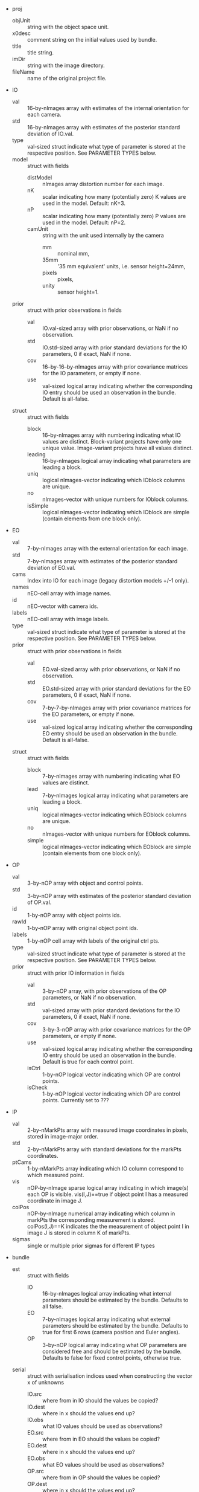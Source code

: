 - proj
  - objUnit :: string with the object space unit.
  - x0desc :: comment string on the initial values used by bundle.
  - title :: title string.
  - imDir :: string with the image directory.
  - fileName :: name of the original project file.
- IO
  - val :: 16-by-nImages array with estimates of the internal
           orientation for each camera.
  - std :: 16-by-nImages array with estimates of the posterior
           standard deviation of IO.val.
  - type :: val-sized struct indicate what type of parameter is stored
            at the respective position. See PARAMETER TYPES below.
  - model :: struct with fields
    - distModel :: nImages array distortion number for each image.
    - nK :: scalar indicating how many (potentially zero) K values are
            used in the model. Default: nK=3.
    - nP :: scalar indicating how many (potentially zero) P values are
            used in the model. Default: nP=2.
    - camUnit :: string with the unit used internally by the camera
      - mm :: nominal mm,
      - 35mm :: '35 mm equivalent' units, i.e. sensor height=24mm,
      - pixels :: pixels,
      - unity :: sensor height=1.
  - prior :: struct with prior observations in fields
    - val :: IO.val-sized array with prior observations, or NaN if no
             observation.
    - std :: IO.std-sized array with prior standard deviations for the
             IO parameters, 0 if exact, NaN if none.
    - cov :: 16--by-16--by-nImages array with prior covariance
             matrices for the IO parameters, or empty if none.
    - use :: val-sized logical array indicating whether the
             corresponding IO entry should be used an observation in
             the bundle. Default is all-false.
  - struct :: struct with fields
    - block :: 16-by-nImages array with numbering indicating what IO
               values are distinct. Block-variant projects have only
               one unique value. Image-variant projects have all
               values distinct.
    - leading :: 16-by-nImages logical array indicating what parameters
              are leading a block.
    - uniq :: logical nImages-vector indicating which IOblock columns
              are unique.
    - no ::  nImages-vector with unique numbers for IOblock columns.
    - isSimple :: logical nImages-vector indicating which IOblock are
                simple (contain elements from one block only).
- EO
  - val :: 7-by-nImages array with the external orientation for each
           image.
  - std :: 7-by-nImages array with estimates of the posterior standard
           deviation of EO.val.
  - cams :: Index into IO for each image (legacy distortion models
            +/-1 only).
  - names :: nEO-cell array with image names.
  - id :: nEO-vector with camera ids.
  - labels :: nEO-cell array with image labels.
  - type :: val-sized struct indicate what type of parameter is stored
            at the respective position. See PARAMETER TYPES below.
  - prior :: struct with prior observations in fields
    - val :: EO.val-sized array with prior observations, or NaN if no
             observation.
    - std :: EO.std-sized array with prior standard deviations for the
             EO parameters, 0 if exact, NaN if none.
    - cov :: 7-by-7-by-nImages array with prior covariance
             matrices for the EO parameters, or empty if none.
    - use :: val-sized logical array indicating whether the
             corresponding EO entry should be used an observation in
             the bundle. Default is all-false.
  - struct :: struct with fields
    - block :: 7-by-nImages array with numbering indicating what EO
               values are distinct.
    - lead :: 7-by-nImages logical array indicating what parameters
              are leading a block.
    - uniq :: logical nImages-vector indicating which EOblock columns
              are unique.
    - no :: nImages-vector with unique numbers for EOblock columns.
    - simple :: logical nImages-vector indicating which EOblock are
                simple (contain elements from one block only).
- OP
  - val :: 3-by-nOP array with object and control points.
  - std :: 3-by-nOP array with estimates of the posterior standard
           deviation of OP.val.
  - id :: 1-by-nOP array with object points ids.
  - rawId :: 1-by-nOP array with original object point ids.
  - labels :: 1-by-nOP cell array with labels of the original ctrl pts.
  - type :: val-sized struct indicate what type of parameter is stored
            at the respective position. See PARAMETER TYPES below.
  - prior :: struct with prior IO information in fields
    - val :: 3-by-nOP array, with prior observations of the OP
             parameters, or NaN if no observation.
    - std :: val-sized array with prior standard deviations for the IO
             parameters, 0 if exact, NaN if none.
    - cov :: 3-by-3-nOP array with prior covariance matrices for the
             OP parameters, or empty if none.
    - use :: val-sized logical array indicating whether the
             corresponding IO entry should be used an observation in
             the bundle. Default is true for each control point.
    - isCtrl :: 1-by-nOP logical vector indicating which OP are
                control points.
    - isCheck :: 1-by-nOP logical vector indicating which OP are
                 control points. Currently set to ???
- IP
  - val :: 2-by-nMarkPts array with measured image coordinates in
           pixels, stored in image-major order.
  - std :: 2-by-nMarkPts array with standard deviations for the
           markPts coordinates.
  - ptCams :: 1-by-nMarkPts array indicating which IO column
              correspond to which measured point.
  - vis :: nOP-by-nImage sparse logical array indicating in which
           image(s) each OP is visible. vis(I,J)==true if object point
           I has a measured coordinate in image J.
  - colPos :: nOP-by-nImage numerical array indicating which column in
              markPts the corresponding measurement is stored.
              colPos(I,J)==K indicates the the measurement of object
              point I in image J is stored in column K of markPts.
  - sigmas :: single or multiple prior sigmas for different IP types
- bundle
  - est :: struct with fields
    - IO :: 16-by-nImages logical array indicating what internal
            parameters should be estimated by the bundle. Defaults to
            all false.
    - EO :: 7-by-nImages logical array indicating what external
            parameters should be estimated by the bundle. Defaults to
            true for first 6 rows (camera position and Euler angles).
    - OP :: 3-by-nOP logical array indicating what OP parameters are
            considered free and should be estimated by the bundle.
            Defaults to false for fixed control points, otherwise true.
  - serial :: struct with serialisation indices used when constructing
              the vector x of unknowns
    - IO.src :: where from in IO should the values be copied?
    - IO.dest :: where in x should the values end up?
    - IO.obs :: what IO values should be used as observations?
    - EO.src :: where from in EO should the values be copied?
    - EO.dest :: where in x should the values end up?
    - EO.obs :: what EO values should be used as observations?
    - OP.src :: where from in OP should the values be copied?
    - OP.dest :: where in x should the values end up?
    - OP.obs :: what OP values should be used as observations?
    - n :: total number of unknowns.
  - deserial :: struct with deserialisation indices used when
                deconstructing the vector x of unknowns
    - IO.src :: where from in x should the IO values be copied?
    - IO.dest :: where in IO should the elements end up?
    - EO.src :: where from in x should the EO values be copied?
    - EO.dest :: where in EO should the elements end up?
    - OP.src :: where from in x should the OP values be copied?
    - OP.dest :: where in OP should the elements end up?
    - n :: total number of unknowns.
- post
  - res :: posterior residuals after the bundle
    - IP :: 2-by-nMarkPts array with image point residuals in pixels.
            Filled in by the bundle.
    - IO :: 16-by-nImages array with IO residuals if prior IO
            observations were used in the bundle.
    - EO :: 7-by-nImages array with EO residuals if prior EO
            observations were used in the bundle.
    - OP :: 3-by-nOP array with OP and CP residuals if prior OP/CP
            observations were used in the bundle.
    - ix :: struct with fields IP, IO, EO, OP, indicating the
            corresponding residual vector indices.
  - sigmas :: vector with a posteriori standard deviations
              (prior.sigmas scaled by estimated sigma0).

| Old           | New                  |                          |
|---------------+----------------------+--------------------------|
| objUnit       | proj.objUnit         | Object space unit        |
| x0desc        | proj.x0desc          | x0 description           |
| title         | proj.title           | Project title            |
| imDir         | proj.imDir           | Image directory          |
| fileName      | proj.fileName        | Filename for data source |
|---------------+----------------------+--------------------------|
| IO            | IO.val               |                          |
| IOstd         |                      |                          |
| paramTypes.IO | IO.type              |                          |
|---------------+----------------------+--------------------------|
| IOdistModel   | IO.model.distModel   |                          |
| nK            | IO.model.nK          |                          |
| nP            | IO.model.nP          |                          |
| camUnit       | IO.model.camUnit     |                          |
|---------------+----------------------+--------------------------|
|               | IO.sensor.ssSize     |                          |
|               | IO.sensor.imSize     |                          |
|               | IO.sensor.pxSize     |                          |
|               | IO.sensor.samePxSize |                          |
|---------------+----------------------+--------------------------|
| prior.IO      | IO.prior.val         |                          |
| prior.IOstd   | IO.prior.std         |                          |
| prior.IOcov   | IO.prior.cov         |                          |
| useIOobs      | IO.prior.use         |                          |
|---------------+----------------------+--------------------------|
| IOblock       | IO.struct.block      |                          |
| IOlead        | IO.struct.leading    |                          |
| IOunique      | IO.struct.uniq       |                          |
| IOno          | IO.struct.no         |                          |
| IOsimple      | IO.struct.isSimple   |                          |
|---------------+----------------------+--------------------------|
| EO            | EO.val               |                          |
| EOstd         |                      |                          |
| imCams        | EO.cam               |                          |
| imNames       | EO.name              |                          |
| camIds        | EO.id                |                          |
|               | EO.model             |                          |
| imLabels      | EO.label             |                          |
| paramTypes.EO | EO.type              |                          |
|---------------+----------------------+--------------------------|
| prior.EO      | EO.prior.val         |                          |
| prior.EOstd   | EO.prior.std         |                          |
| prior.EOcov   | EO.prior.cov         |                          |
| useEOobs      | EO.prior.use         |                          |
|---------------+----------------------+--------------------------|
| EOblock       | EO.struct.block      |                          |
| EOlead        | EO.struct.leading    |                          |
| EOunique      | EO.struct.uniq       |                          |
| EOno          | EO.struct.no         |                          |
| EOsimple      | EO.struct.isSimple   |                          |
|---------------+----------------------+--------------------------|
| OP            | OP.val               |                          |
| OPstd         |                      |                          |
| OPid          | OP.id                |                          |
| OPrawId       | OP.rawId             |                          |
| OPlabels      | OP.label             |                          |
| paramTypes.OP | OP.type              |                          |
|---------------+----------------------+--------------------------|
| prior.OP      | OP.prior.val         |                          |
| prior.OPstd   | OP.prior.std         |                          |
| prior.OPcov   | OP.prior.cov         |                          |
| useOPobs      | OP.prior.use         |                          |
| prior.CCP     | OP.prior.val         |                          |
| prior.CCPstd  | OP.prior.std         |                          |
| prior.CCPcov  | OP.prior.cov         |                          |
| isCtrl        | OP.prior.isCtrl      |                          |
| isCheck       | OP.prior.isCheck     |                          |
|---------------+----------------------+--------------------------|
| markPts       | IP.val               |                          |
| markStd       | IP.std               |                          |
|               | IP.cov               |                          |
|               | IP.use               |                          |
|               | IP.type              |                          |
| ptCams        | IP.ptCams            |                          |
| vis           | IP.vis               |                          |
| colPos        | IP.ix                |                          |
| prior.sigmas  | IP.sigmas            |                          |
|---------------+----------------------+--------------------------|
| estIO         | bundle.est.IO        |                          |
| estEO         | bundle.est.EO        |                          |
| estOP         | bundle.est.OP        |                          |
| serial        | bundle.serial        |                          |
| deserial      | bundle.deserial      |                          |
|---------------+----------------------+--------------------------|
| residuals.IP  | post.res.IP          |                          |
| residuals.IO  | post.res.IO          |                          |
| residuals.EO  | post.res.EO          |                          |
| residuals.OP  | post.res.OP          |                          |
| residuals.ix  | post.res.ix          |                          |
| residuals     | post.res             |                          |
| sigmas        | post.sigmas          |                          |
|               | post.std.IO          |                          |
|               | post.std.EO          |                          |
|               | post.std.OP          |                          |
|               | post.cov.IO          |                          |
|               | post.cov.EO          |                          |
|               | post.cov.OP          |                          |
|---------------+----------------------+--------------------------|

# STOP

| name  | old row | new row |
|-------+---------+---------|
| focal |       3 |       1 |
| px    |       1 |       2 |
| py    |       2 |       3 |
| K1    |       4 |       6 |
| K2    |       5 |       7 |
| K3    |       6 |       8 |
| P1    |       7 |       9 |
| P2    |       8 |      10 |
| as    |       9 |       4 |
| sk    |      10 |       5 |
| sw    |      11 |         |
| sh    |      12 |         |
| iw    |      13 |         |
| ih    |      14 |         |
| rx    |      15 |         |
| ry    |      16 |         |
|-------+---------+---------|
| ppx   |      17 |         |
| ppy   |      18 |         |

#+BEGIN_SRC perl
  use strict;
  use warnings;
  use autodie;

  my $srcVar='s0'; # shift;
  my $destVar='s0'; # shift;

  open(my $in,"<","./dbatstruct.org");
  open(my $out,">","/tmp/perlscript.pl");

  print $out "#!/usr/local/bin/perl -i.bak\n\n";

  print $out "while (<>) {\n";
  print $out "\tif (/^\\s*%/) { print; next; }\n";
  while (<$in>) {
      if (/^\|[^-]/) {
          # Table row, no hline
          my @a=split(/\s*\|\s*/);
          my $from=$a[1];
          next if $from eq 'Old';
          next if $from eq '';
          # Escape .
          $from =~ s/\./\\./g;
          my $to=$a[2];
          if ($to eq '') {
              $to="#BAD#$from";
          }
          print $out "\ts/\\b$srcVar\\\.$from\\b/$destVar.$to/g;\n";
      }
      if (/^\s*#.*STOP/) {
          last;
      }
  }
  print $out "\tprint;\n";
  print $out "}\n";
  close $in;
  close $out;
#+END_src

#+RESULTS:
: 1
